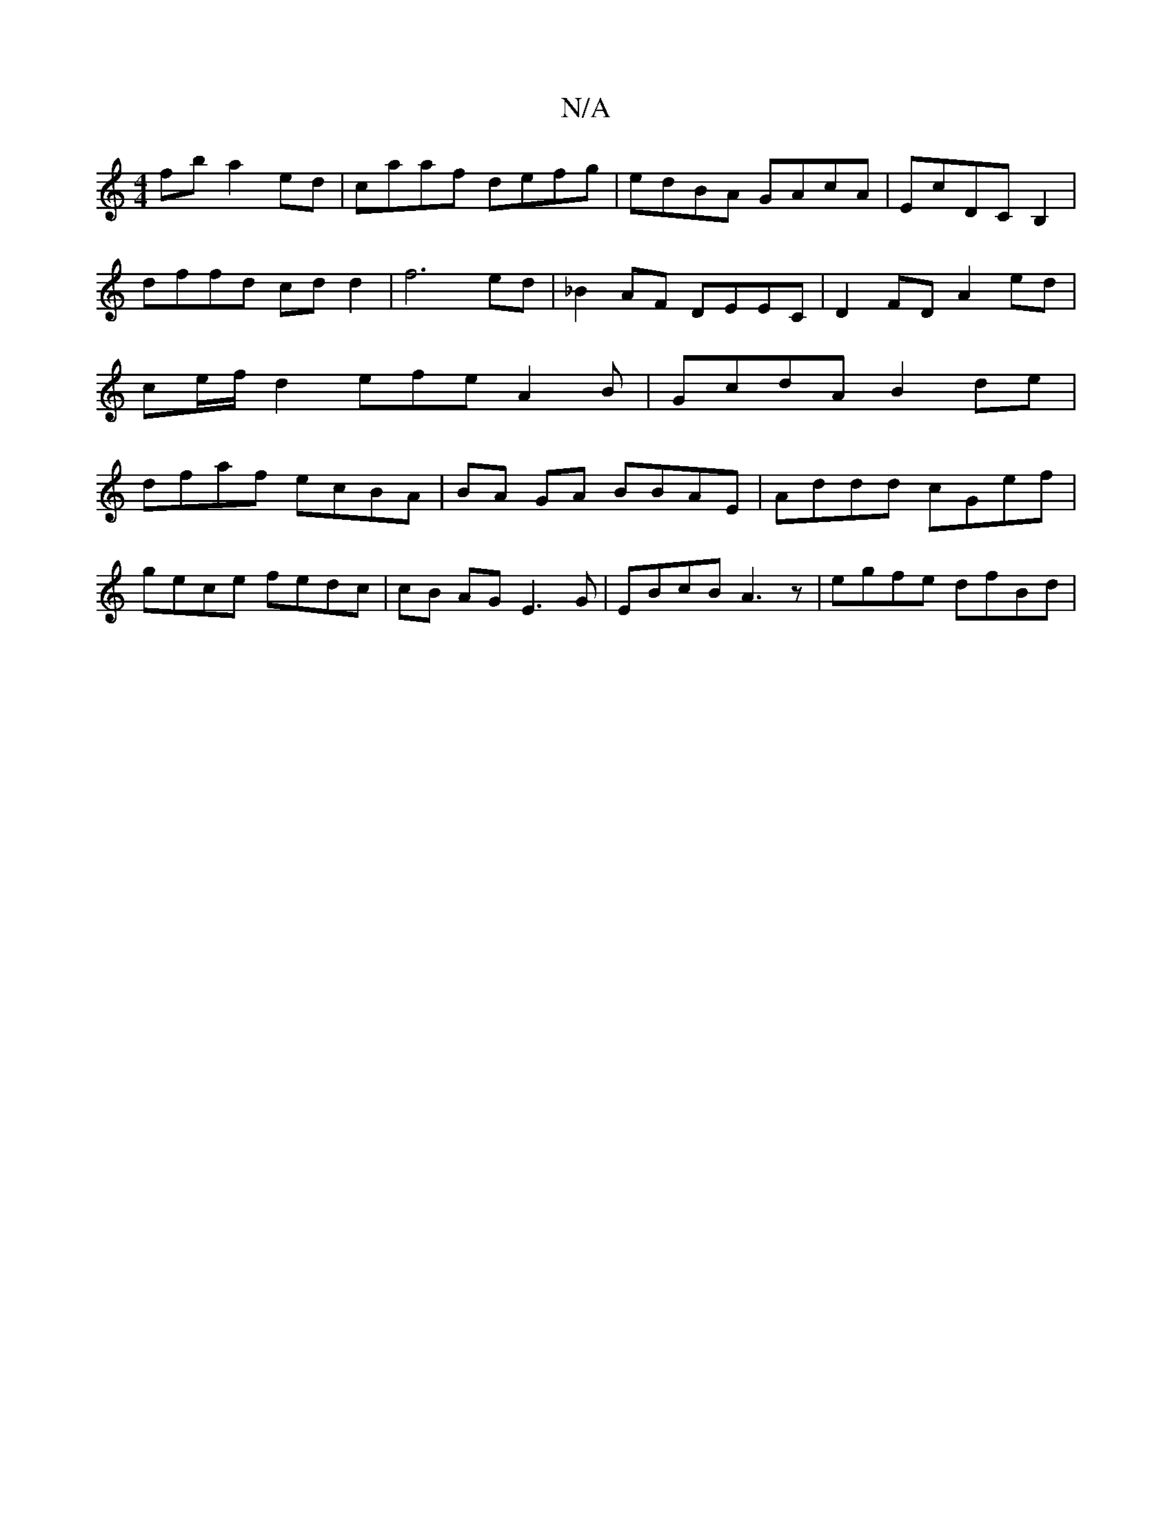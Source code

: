 X:1
T:N/A
M:4/4
R:N/A
K:Cmajor
fb a2 ed|caaf defg|edBA GAcA|EcDC B,2|dffd cd d2 | f6 ed | _B2 AF DEEC | D2 FD A2ed | ce/f/d2 efe A2 B | GcdA B2 de | dfaf ecBA | BA GA BBAE | Addd cGef |
gece fedc | cB AG E3 G |EBcB A3 z| egfe dfBd|
